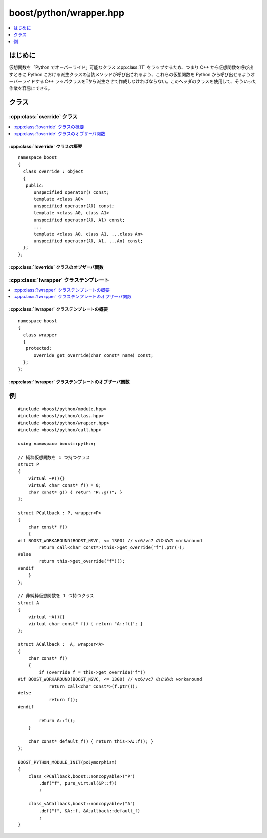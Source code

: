 boost/python/wrapper.hpp
========================

.. contents::
   :depth: 1
   :local:


.. _v2.wrapper.introduction:

はじめに
--------

仮想関数を「Python でオーバーライド」可能なクラス :cpp:class:`!T` をラップするため、つまり C++ から仮想関数を呼び出すときに Python における派生クラスの当該メソッドが呼び出されるよう、これらの仮想関数を Python から呼び出せるようオーバーライドする C++ ラッパクラスをTから派生させて作成しなければならない。このヘッダのクラスを使用して、そういった作業を容易にできる。


.. _v2.wrapper.classes:

クラス
------

.. _v2.wrapper.override-spec:

:cpp:class:`override` クラス
~~~~~~~~~~~~~~~~~~~~~~~~~~~~

.. contents::
   :depth: 1
   :local:

.. cpp:class:: override : object

   C++ 仮想関数の Python オーバーライドをカプセル化する。:cpp:class:`!override` オブジェクトは Python の呼び出し可能オブジェクトか :py:const:`!None` のいずれかを保持する。


.. cpp:namespace-push:: override


.. _v2.wrapper.override-spec-synopsis:

:cpp:class:`!override` クラスの概要
"""""""""""""""""""""""""""""""""""

::

   namespace boost
   {
     class override : object
     {
      public:
         unspecified operator() const;
         template <class A0>
         unspecified operator(A0) const;
         template <class A0, class A1>
         unspecified operator(A0, A1) const;
         ...
         template <class A0, class A1, ...class An>
         unspecified operator(A0, A1, ...An) const;
     };
   };


.. _v2.wrapper.override-spec-observers:

:cpp:class:`!override` クラスのオブザーバ関数
"""""""""""""""""""""""""""""""""""""""""""""

.. cpp:function:: template<class ...Args> \
                  unspecified operator()(Args) const

   :効果: :cpp:expr:`*this` が Python の呼び出し可能オブジェクトを保持している場合、\ :doc:`ここ <callbacks>`\に示す方法で指定した引数で呼び出す。それ以外の場合、:cpp:class:`error_already_set` を投げる。
   :returns: Python の呼び出し結果を保持する未規定型のオブジェクト。C++ 型 :cpp:type:`!R` への変換は、結果のオブジェクトの :cpp:type:`!R` への変換により行われる。変換に失敗した場合、:cpp:class:`error_already_set` を投げる。

   .. v2.callbacks が原文から無くなった。原文でもリンクが切れてる

   .. 'R' って何？


.. cpp:namespace-pop::


.. _v2.wrapper.wrapper-spec:

:cpp:class:`!wrapper` クラステンプレート
~~~~~~~~~~~~~~~~~~~~~~~~~~~~~~~~~~~~~~~~

.. contents::
   :depth: 1
   :local:

.. cpp:class:: wrapper

   ラッパクラスを :cpp:type:`!T` と :cpp:class:`!wrapper<T>` の両方から派生することで、その派生クラスの記述が容易になる。


.. cpp:namespace-push:: wrapper


.. _v2.wrapper.wrapper-spec-synopsis:

:cpp:class:`!wrapper` クラステンプレートの概要
""""""""""""""""""""""""""""""""""""""""""""""

::

   namespace boost
   {
     class wrapper
     {
      protected:
         override get_override(char const* name) const;
     };
   };


.. _v2.wrapper.wrapper-spec-observers:

:cpp:class:`!wrapper` クラステンプレートのオブザーバ関数
""""""""""""""""""""""""""""""""""""""""""""""""""""""""

.. cpp:function:: override get_override(char const* name) const

   :要件: :cpp:var:`!name` は :term:`ntbs`。
   :returns: Python 派生クラスインスタンスが名前 :cpp:var:`!name` の関数をオーバーライドしているとして、:cpp:expr:`*this` がその C++ 基底クラスのサブオブジェクトである場合、Python のオーバーライドに委譲する :cpp:class:`!override` オブジェクトを返す。それ以外の場合、:py:const:`!None` を保持する :cpp:class:`!override` オブジェクトを返す。


.. cpp:namespace-pop::


.. _v2.wrapper.examples:

例
--

::

   #include <boost/python/module.hpp>
   #include <boost/python/class.hpp>
   #include <boost/python/wrapper.hpp>
   #include <boost/python/call.hpp>

   using namespace boost::python;

   // 純粋仮想関数を 1 つ持つクラス
   struct P
   {
       virtual ~P(){}
       virtual char const* f() = 0;
       char const* g() { return "P::g()"; }
   };

   struct PCallback : P, wrapper<P>
   {
       char const* f()
       {
   #if BOOST_WORKAROUND(BOOST_MSVC, <= 1300) // vc6/vc7 のための workaround
           return call<char const*>(this->get_override("f").ptr());
   #else 
           return this->get_override("f")();
   #endif 
       }
   };

   // 非純粋仮想関数を 1 つ持つクラス
   struct A
   {
       virtual ~A(){}
       virtual char const* f() { return "A::f()"; }
   };

   struct ACallback :  A, wrapper<A>
   {
       char const* f()
       {
           if (override f = this->get_override("f"))
   #if BOOST_WORKAROUND(BOOST_MSVC, <= 1300) // vc6/vc7 のための workaround
               return call<char const*>(f.ptr());
   #else 
               return f();
   #endif 

           return A::f();
       }

       char const* default_f() { return this->A::f(); }
   };

   BOOST_PYTHON_MODULE_INIT(polymorphism)
   {
       class_<PCallback,boost::noncopyable>("P")
           .def("f", pure_virtual(&P::f))
           ;

       class_<ACallback,boost::noncopyable>("A")
           .def("f", &A::f, &Acallback::default_f)
           ;
   }
